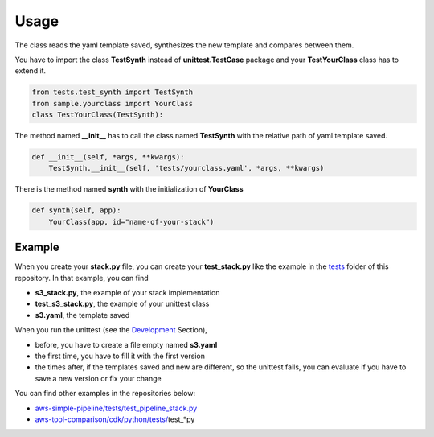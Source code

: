 Usage
=====

The class reads the yaml template saved, synthesizes the new template and compares between them.

You have to import the class **TestSynth** instead of **unittest.TestCase** package and your **TestYourClass** class has to extend it.

.. code-block:: bash

    from tests.test_synth import TestSynth
    from sample.yourclass import YourClass
    class TestYourClass(TestSynth):

The method named **__init__** has to call the class named **TestSynth** with the relative path of yaml template saved.

.. code-block:: bash

    def __init__(self, *args, **kwargs):
        TestSynth.__init__(self, 'tests/yourclass.yaml', *args, **kwargs)

There is the method named **synth** with the initialization of **YourClass**

.. code-block:: bash

    def synth(self, app):
        YourClass(app, id="name-of-your-stack")

Example
#######

When you create your **stack.py** file, you can create your **test_stack.py** like the example in the `tests <https://github.com/bilardi/aws-cdk-test-synth/tree/master/tests>`_ folder of this repository.
In that example, you can find

* **s3_stack.py**, the example of your stack implementation
* **test_s3_stack.py**, the example of your unittest class
* **s3.yaml**, the template saved

When you run the unittest (see the `Development <https://aws-cdk-test-synth.readthedocs.io/en/latest/development.html>`_ Section),

* before, you have to create a file empty named **s3.yaml**
* the first time, you have to fill it with the first version
* the times after, if the templates saved and new are different, so the unittest fails, you can evaluate if you have to save a new version or fix your change

You can find other examples in the repositories below:

* `aws-simple-pipeline/tests/test_pipeline_stack.py <https://github.com/bilardi/aws-simple-pipeline/tree/master/tests/test_pipeline_stack.py>`_
* `aws-tool-comparison/cdk/python/tests/ <https://github.com/bilardi/aws-tool-comparison/tree/master/cdk/python/tests/>`_\test_*py
